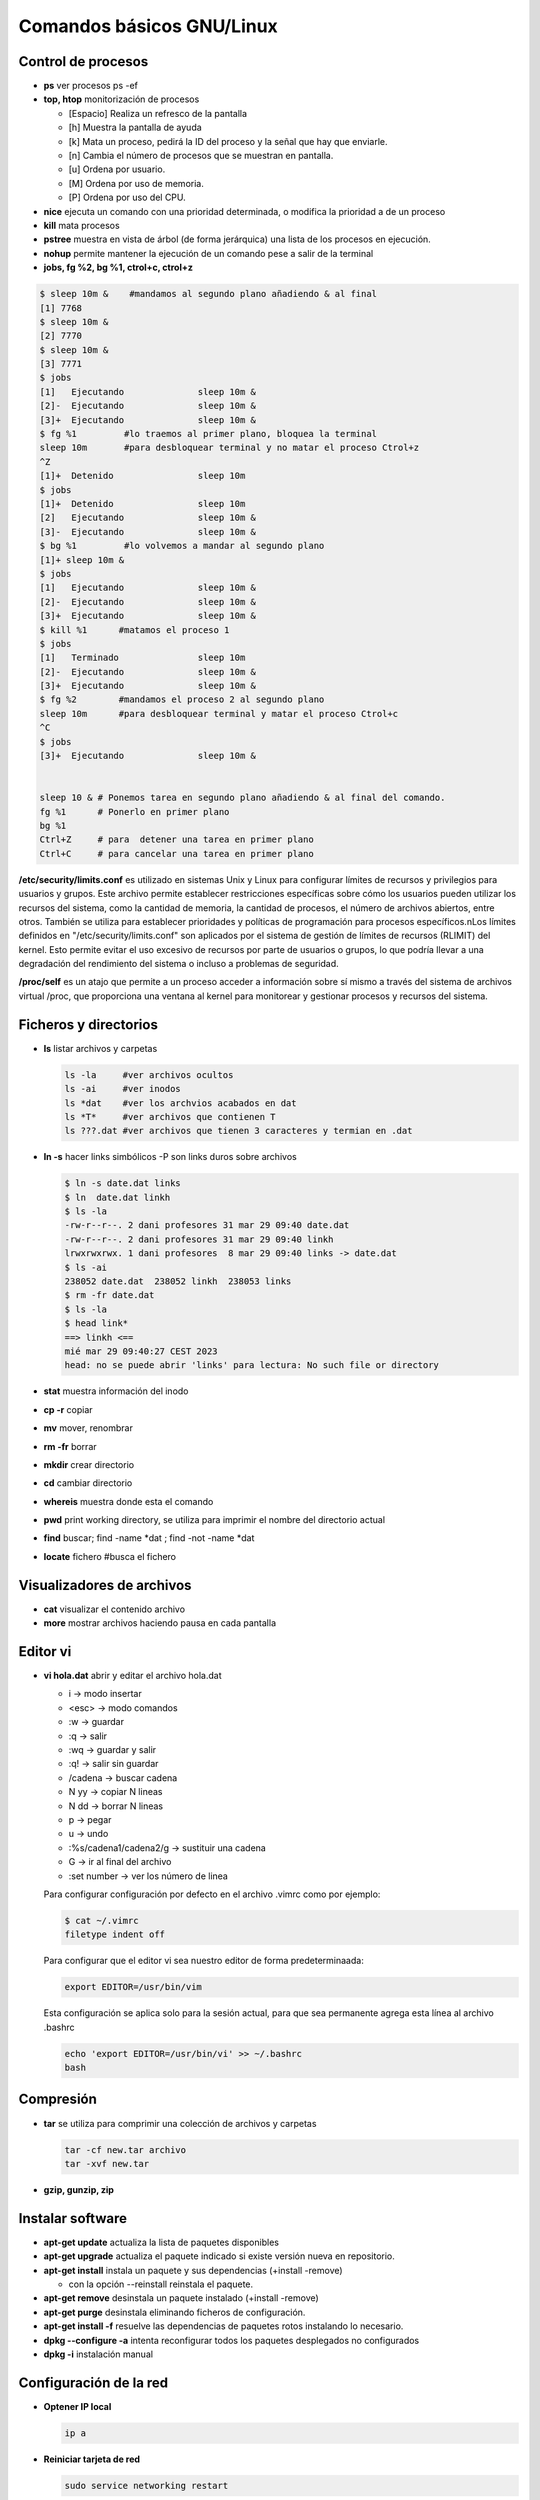 **************************
Comandos básicos GNU/Linux
**************************

Control de procesos
===================

* **ps** ver procesos ps -ef
* **top, htop** monitorización de procesos

  * [Espacio] Realiza un refresco de la pantalla
  * [h] Muestra la pantalla de ayuda
  * [k] Mata un proceso, pedirá la ID del proceso y la señal que hay que enviarle.
  * [n] Cambia el número de procesos que se muestran en pantalla.
  * [u] Ordena por usuario.
  * [M] Ordena por uso de memoria.
  * [P] Ordena por uso del CPU.

* **nice** ejecuta un comando con una prioridad determinada, o modifica la prioridad a de un proceso
* **kill** mata procesos
* **pstree** muestra en vista de árbol (de forma jerárquica) una lista de los procesos en ejecución.
* **nohup** permite mantener la ejecución de un comando pese a salir de la terminal
* **jobs, fg %2, bg %1, ctrol+c, ctrol+z**

.. code-block:: bash

 $ sleep 10m &    #mandamos al segundo plano añadiendo & al final
 [1] 7768
 $ sleep 10m &
 [2] 7770
 $ sleep 10m &
 [3] 7771
 $ jobs
 [1]   Ejecutando              sleep 10m &
 [2]-  Ejecutando              sleep 10m &
 [3]+  Ejecutando              sleep 10m &
 $ fg %1         #lo traemos al primer plano, bloquea la terminal
 sleep 10m       #para desbloquear terminal y no matar el proceso Ctrol+z
 ^Z              
 [1]+  Detenido                sleep 10m
 $ jobs
 [1]+  Detenido                sleep 10m
 [2]   Ejecutando              sleep 10m &
 [3]-  Ejecutando              sleep 10m &
 $ bg %1         #lo volvemos a mandar al segundo plano
 [1]+ sleep 10m &
 $ jobs
 [1]   Ejecutando              sleep 10m &
 [2]-  Ejecutando              sleep 10m &
 [3]+  Ejecutando              sleep 10m &
 $ kill %1      #matamos el proceso 1
 $ jobs
 [1]   Terminado               sleep 10m
 [2]-  Ejecutando              sleep 10m &
 [3]+  Ejecutando              sleep 10m &
 $ fg %2        #mandamos el proceso 2 al segundo plano
 sleep 10m      #para desbloquear terminal y matar el proceso Ctrol+c
 ^C           
 $ jobs
 [3]+  Ejecutando              sleep 10m &
 

 sleep 10 & # Ponemos tarea en segundo plano añadiendo & al final del comando.
 fg %1      # Ponerlo en primer plano
 bg %1
 Ctrl+Z     # para  detener una tarea en primer plano
 Ctrl+C     # para cancelar una tarea en primer plano
       
**/etc/security/limits.conf** es utilizado en sistemas Unix y Linux para configurar límites de recursos y privilegios para usuarios y grupos. Este archivo permite establecer restricciones específicas sobre cómo los usuarios pueden utilizar los recursos del sistema, como la cantidad de memoria, la cantidad de procesos, el número de archivos abiertos, entre otros. También se utiliza para establecer prioridades y políticas de programación para procesos específicos.nLos límites definidos en "/etc/security/limits.conf" son aplicados por el sistema de gestión de límites de recursos (RLIMIT) del kernel. Esto permite evitar el uso excesivo de recursos por parte de usuarios o grupos, lo que podría llevar a una degradación del rendimiento del sistema o incluso a problemas de seguridad.

**/proc/self** es un atajo que permite a un proceso acceder a información sobre sí mismo a través del sistema de archivos virtual /proc, que proporciona una ventana al kernel para monitorear y gestionar procesos y recursos del sistema.



Ficheros y directorios
======================

* **ls** listar archivos y carpetas

  .. code-block:: bash

   ls -la     #ver archivos ocultos
   ls -ai     #ver inodos
   ls *dat    #ver los archvios acabados en dat
   ls *T*     #ver archivos que contienen T
   ls ???.dat #ver archivos que tienen 3 caracteres y termian en .dat
  
* **ln -s** hacer links simbólicos -P son links duros sobre archivos

  .. code-block:: bash

   $ ln -s date.dat links
   $ ln  date.dat linkh
   $ ls -la
   -rw-r--r--. 2 dani profesores 31 mar 29 09:40 date.dat
   -rw-r--r--. 2 dani profesores 31 mar 29 09:40 linkh
   lrwxrwxrwx. 1 dani profesores  8 mar 29 09:40 links -> date.dat
   $ ls -ai
   238052 date.dat  238052 linkh  238053 links
   $ rm -fr date.dat
   $ ls -la
   $ head link*
   ==> linkh <==
   mié mar 29 09:40:27 CEST 2023
   head: no se puede abrir 'links' para lectura: No such file or directory


* **stat** muestra información del inodo

* **cp -r** copiar
* **mv** mover, renombrar
* **rm -fr** borrar
* **mkdir** crear directorio
* **cd** cambiar directorio
* **whereis** muestra donde esta el comando
* **pwd** print working directory, se utiliza para imprimir el nombre del directorio actual
* **find** buscar; find -name *dat ; find -not -name *dat
* **locate** fichero  #busca el fichero

Visualizadores de archivos
=====================================
    
* **cat** visualizar el contenido archivo
* **more** mostrar archivos haciendo pausa en cada pantalla

Editor vi
=========

* **vi hola.dat** abrir y editar el archivo hola.dat

  * i -> modo insertar
  * <esc> -> modo comandos
  * :w -> guardar
  * :q -> salir
  * :wq -> guardar y salir
  * :q! -> salir sin guardar
  * /cadena -> buscar cadena
  * N yy -> copiar N lineas
  * N dd -> borrar N lineas
  * p -> pegar
  * u -> undo
  * :%s/cadena1/cadena2/g -> sustituir una cadena
  * G -> ir al final del archivo
  * :set number -> ver los número de linea
  
  Para configurar configuración por defecto en el archivo .vimrc como por ejemplo:
  
  .. code-block:: bash 
 
    $ cat ~/.vimrc
    filetype indent off
  
  Para configurar que el editor vi sea nuestro editor de forma predeterminaada:
   
  .. code-block:: bash
     
     export EDITOR=/usr/bin/vim

  Esta configuración se aplica solo para la sesión actual, para que sea permanente agrega esta línea al archivo .bashrc
   
  .. code-block:: bash

    echo 'export EDITOR=/usr/bin/vi' >> ~/.bashrc
    bash
   
Compresión
==========

* **tar** se utiliza para comprimir una colección de archivos y carpetas                

  .. code-block:: bash
  
   tar -cf new.tar archivo
   tar -xvf new.tar
   
* **gzip, gunzip, zip**

Instalar software
=================

* **apt-get update** actualiza la lista de paquetes disponibles
* **apt-get upgrade** actualiza el paquete indicado si existe versión nueva en repositorio.
* **apt-get install** instala un paquete y sus dependencias (+install -remove)

  * con la opción --reinstall reinstala el paquete.
  
* **apt-get remove** desinstala un paquete instalado (+install -remove)
* **apt-get purge** desinstala eliminando ficheros de configuración.
* **apt-get install -f** resuelve las dependencias de paquetes rotos instalando lo necesario.
* **dpkg --configure -a** intenta reconfigurar todos los paquetes desplegados no configurados
* **dpkg -i** instalación manual

Configuración de la red
=======================

* **Optener IP local**
  
  .. code-block:: bash
   
   ip a

* **Reiniciar tarjeta de red**

  .. code-block:: bash
  
    sudo service networking restart

* **Activar/desactivar tajeta red**
  
  .. code-block:: bash
   
   sudo ip link set enp0s3 down/up
   
* **NetPlan** es la nueva utilidad para configurar la red, el antiguo /etc/network/interfaces ya no funciona. Debemos configurar **/etc/netplan/01-*.yaml**, por ejemplo:
  
  .. code-block:: yaml
  
   network:
     ethernets:
       enp0s3:
         addresses:
         - 10.4.105.100/8
         routes:
         - to: default
           via: 10.0.0.2
         nameservers:
           addresses: [8.8.8.8]
     version: 2

* **Probar NetPlan**
  
  .. code-block:: bash
    
   sudo netplan --debug apply
  
* **Aplicar NetPlan**
  
  .. code-block:: bash
    
   sudo netplan apply

virtualBox
==========

.. code-block:: bash

 VBoxManage list vms
 VBoxManage list runningvms
 VBoxManage startvm 'ubuntu-server' --type headless
 VBoxManage controlvm 'ubuntu-server' savestate

Gestión de particiones
======================


* **gparted** editor de particiones para el entorno de escritorio GNOME
* **cfdisk** similar a fdisk, pero con una interfaz diferente
* **fdisk**

  .. code-block:: bash
  
    fdisk -l # muestra discos y particiones que hay en el sistema
    fdisk /dev/sdX #para hacer el particionado del disco /dev/sdX
      # o crear nueva tabla de particiones (MSDOS)
      # n crear nueva particion
      # w escribir los cambios

* **mkfs.ext4 /dev/sdX1** dar formato ext4 a la partición sdX1
* **fsck** Utilidad para detectar, verificar y corregir los errores del sistema de archivo
* **mkswap /dev/sdX1** para convertir la partición /dev/sdX1 al formato SWAP
* **mkswapon** activan particiones de swap
* **mkswapoff** desactivan particiones de swap

* **df -h** muestra el estado actual de las particiones montadas
* **du -skh** tamaño de archivos
* **mount** Montar particiones

  .. code-block:: bash
  
    mount /dev/sda1 /media/carpeta1
    mount -t ext3 /dev/sdb3 /home
    mount /dev/sdaX /punto_de_montaje
    
* **umount** desmontar particiones

  .. code-block:: bash
  
   umount punto de montaje
   umount /media/carpeta1
   

* **lsblk -a** nos muestra información de todos los dispositivos de bloque
* **file** sirve para determinar el tipo archivo
* **dd** copia y clona datos discos y particiones.
  Podemos usarlo para limpiar nuestro MBR y la tabla de particiones

  .. code-block:: bash
  
   dd if=/dev/zero of=/dev/sda bs=512 count=1 
  
* **/etc/fstab** # contiene información sobre sistemas de archivos del sistema y sus puntos de montaje y opciones, las distribuciones recientes, se implementa un sistema de automontaje automático.

  .. code-block:: bash

   $ cat /etc/fstab    
   # /etc/fstab: static file system information.
   #
   # Use 'blkid' to print the universally unique identifier for a
   # device; this may be used with UUID= as a more robust way to name devices
   # that works even if disks are added and removed. See fstab(5).
   #
   # <file system> <mount point>   <type>  <options>       <dump>  <pass>
   # / was on /dev/sda2 during curtin installation
   /dev/disk/by-uuid/4609be84-f57c-4ee0-b876-3839f95d628c / ext4 defaults 0 1
   /dev/disk/by-uuid/f7832f7d-90b0-4c39-9145-4d5dfaaf5d47 none swap sw 0 0
   # /home was on /dev/sdb during curtin installation
   /dev/disk/by-uuid/093e58be-28c0-4620-87cc-c77e3cb03b8c /home ext4 defaults 0 1
   /swap.img	none	swap	sw	0	0
   
   $ sudo file -Ls /dev/sdb 
   /dev/sdb: Linux rev 1.0 ext4 filesystem data, UUID=093e58be-28c0-4620-87cc-c77e3cb03b8c 
   (needs journal    recovery) (extents) (64bit) (large files) (huge files)


La estructura de las instrucciones es de 6 columnas separadas por espacios o tabuladores

**<dispositivo> <punto_de_montaje> <sistema_de_archivos> <opciones> <dump-freq> <pass-num>**

* **<dispositivo>** es el directorio lógico que hace referencia a una partición o recurso. Nombre del dispositivo o etiqueta, podríamos sustituir la segunda linea por:

  .. code-block:: bash
  
   /dev/sdb1        /HOME           ext4    defaults        0       2
  
* **<punto_de_montaje>** es la carpeta en que se proyectarán los datos del sistema de archivos, en la liea anterior /HOME
* **<sistema de archivos>** es el algoritmo que se utilizará para interpretarlo.
* **<opciones>** es el lugar donde se especifican los parámetros que mount utilizará para montar el dispositivo, deben estar separadas por comas. Las opciones de montaje son numerosas. Las más usadas se listan a continuación:

  * **auto** : indica que el dispositivo se monta siempre que se inicie el sistema. La opuesta es noauto.
  * **rw**: indica que el dispositivo se monta con permisos de lectura y escritura.
  * **ro**: indica que el dispositivo se monta con permisos de lectura solamente.
  * **owner**: indica que el usuario conectado al sistema localmente en primer lugar tiene derechos a montar y desmontar el dispositivo (se adueña de este).
  * **user** : indica que cualquier usuario puede montar y solo el mismo usuario podrá desmontar el dispositivo. La opción opuesta es nouser. users : indica que cualquier usuario puede montar y cualquiera también, puede  desmontar el dispositivo.
  * **suid** : indica que el permiso ``s'' tenga efecto para los ejecutables presentes en el dispositivo. La opción opuesta es nosuid. (Todos los ejecutables del sistema se ejecutan como si fueran invocados por el root)
  * **exec** : indica que los binarios ejecutables almacenados en el dispositivo se pueden ejecutar. La opción opuesta es noexec.
  * **async** : expresa que todas las operaciones de entrada y salida se hacen de forma asíncrona, o sea, no necesariamente en el momento en que se invocan. La opción opuesta es sync.
  * **dev** : indica que se interprete como tal a los dispositivos especiales de bloques y de caracteres presentes en el dispositivo. La opción opuesta es nodev.
  
  * **defaults** : es una opción equivalente a la unión de rw, suid, dev, exec, auto, nouser y async.
* **<dump-freq>** es el comando que utiliza dump para hacer respaldos del sistema de archivos, si es cero no se toma en cuenta ese dispositivo.
* **<pass-num>** indica el orden en que la aplicación fsck revisará la partición en busca de errores durante el inicio, si es cero el dispositivo no se revisa.,2​3​

rsync
=====

rsync sirve para sincronización de archivos

.. code-block:: bash

  rsync [opciones] [origen] [destino]

Opciones comunes

* **-v** (verbose): Muestra información detallada sobre el proceso de sincronización.
* **-r** (recursive): Copia directorios recursivamente.
* **-a** (archive): Modo de copia de seguridad, que conserva metadatos como permisos, propiedades y fechas de modificación.
* **--delete**: Elimina archivos en el destino que no existen en el origen (útil para mantener los dos sistemas iguales).
* **--exclude**: Permite excluir ciertos archivos o patrones de archivos de la sincronización.
* **-n** (dry-run): Realiza una simulación de la sincronización sin realizar cambios en el sistema de archivos.
* **-P** (progress): Muestra el progreso de la transferencia.

Ejemplos de uso

.. code-block:: bash
  
  #Copiar un directorio local a otro lugar local
  rsync -av /ruta/de/origen/ /ruta/de/destino/
 
  #Copiar de local a un servidor remoto (SSH)
  rsync -av -e ssh /ruta/local/ usuario@servidor:/ruta/destino/

  #Copiar de un servidor remoto a local
  rsync -av -e ssh usuario@servidor:/ruta/origen/ /ruta/local/destino/

  #Eliminar archivos en el destino que no existen en el origen
  rsync -av --delete /ruta/de/origen/ /ruta/de/destino/

Consejos adicionales

* Usa ``-n`` para simular una sincronización antes de ejecutarla realmente. Esto te permitirá ver qué cambios se realizarán sin efectuarlos.

* Usa ``--exclude`` para evitar copiar ciertos archivos o directorios. Por ejemplo, ``--exclude=archivo.txt`` evitará la copia del archivo llamado archivo.txt.

  